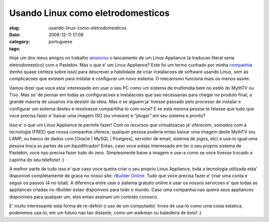 Usando Linux como eletrodomesticos
##################################
:slug: usando-linux-como-eletrodomesticos
:date: 2006-12-11 17:08
:category:
:tags: portuguese

Hoje um dos meus amigos no trabalho
`anunciou <http://www.rpath.org/rbuilder/project/login-appliance/release?id=5224>`__
o lancamento de um Linux Appliance (a traducao literal seria
eletrodomestico) com o Pastebin. Mas o que e’ um Linux Appliance? Este
foi um termo cunhado por minha `companhia <http://www.rpath.org/>`__
(tenho quase certeza sobre isso) para descrever a habilidade de criar
instalacoes de software usando Linux, sem as complicacoes que existem
para instalar e configurar um novo sistema. O mecanismo funciona mais ou
menos assim:

Vamos dizer que voce esta’ interessado em usar o seu PC como um sistema
de multimidia bem no estilo do MythTV ou Tivo. Mas so’ de pensar em
todas as configuracoes e instalacoes que sao necessarias para chegar no
produto final, a grande maioria de usuarios iria desistir da ideia. Mas
e se alguem ja’ tivesse passado pelo processo de instalar e configurar
um sistema destes e resolvesse compartilha-lo com voce? E se esta mesma
pessoa te falasse que tudo que voce precisa fazer e’ baixar uma imagem
ISO (ou vmware) e “plugar” em seu sistema e pronto?

Isso e’ o que um Linux Appliance te permite fazer! Com os recursos que
virtualizacao ja’ oferecem, somados com a tecnologia (FREE) que nossa
companhia oferece, qualquer pessoa poderia entao baixar uma imagem deste
MythTV (ou LAMP, ou banco de dados com [Oracle \| MySQL \| Postgres],
servidor de email, sistema de jogos, etc) e usa-lo igual uma pessoa
troca as partes de um liquidificador! Entao, caso voce esteja
interessado em ter o seu proprio sistema de Pastebin, voce nao precisa
fazer tudo do zero. Simplesmente baixe a imagem e use-a como se voce
tivesse trocado a capinha do seu telefone! :)

A melhor parte de tudo isso e’ que caso voce queira criar o seu proprio
Linux Appliance, toda a tecnologia utilizada esta’ disponivel
completamente de graca no nosso site: `rBuilder
Online <http://www.rpath.com/rbuilder/>`__. Tudo que voce precisa fazer
e’ criar uma conta e seguir os passos (4 no total). A diferenca entre
usar o sistema gratuito online e usar os nossos servicoes e’ que todas
as appliances criadas no rBuilder estao disponiveis para todo o mundo.
Caso uma companhia nao queira seus appliances disponiveis para qualquer
um, eles entao assinam um contrato conosco.

E’ muito interessante esta forma de re-definir o uso de um computador.
Inves de usa-lo como uma coisa estatica, poderemos usa-lo, em um futuro
nao tao distante, como um walkman ou batedeira de bolo! :)
